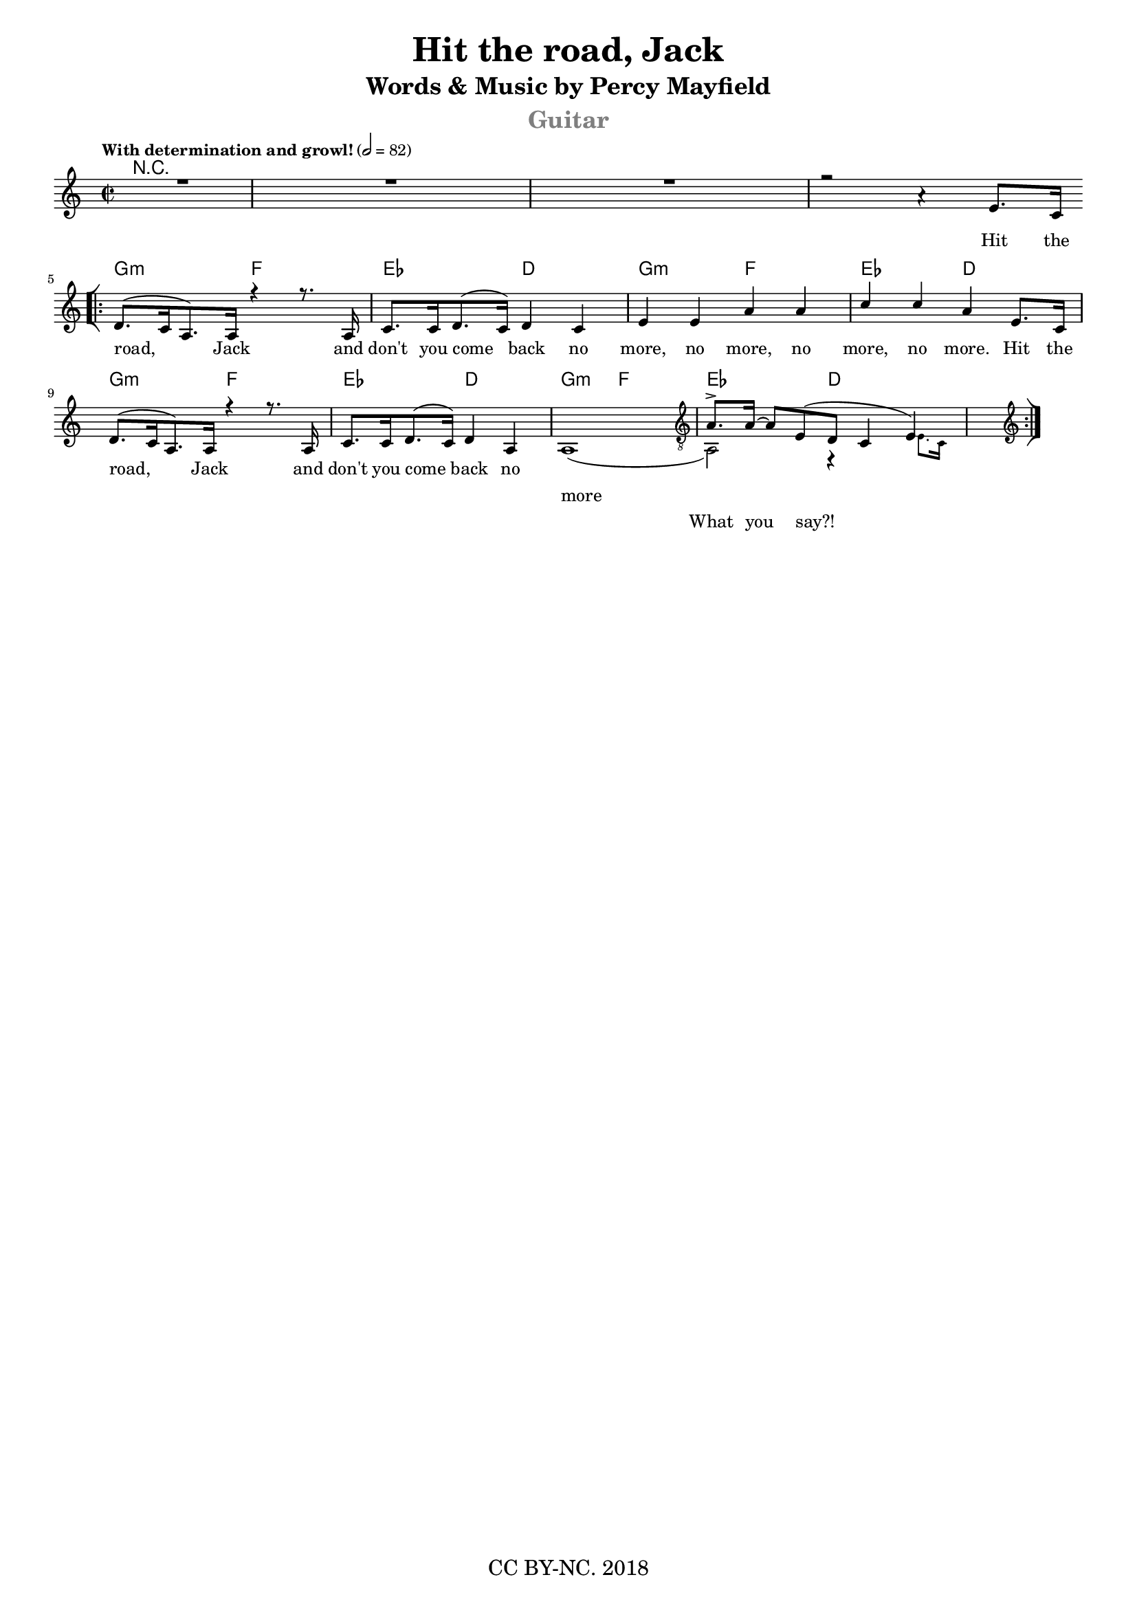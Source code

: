 

\score {
<<
  \new ChordNames 
  {
    \chordmode 
    {
      \time 4/4
      % a2:min g | f | e 
      R1*4
      g2:min f ees d 
      g2:min f ees d
      g2:min f ees d
      g2:min f ees d
    }
  }

  \relative c'
  {
    <<
    \new Voice = "one" 
    {
      \voiceOne
      \key a \minor
      \time 2/2
      \tempo "With determination and growl!" 2 = 82
      
      %a'1\rest a1\rest a1\rest
      R1*3 
      r2 a'4\rest e8.[c16] | \break 

      % 5
      \bar "[|:" 
      d8.[( c16 a8.) a16] r4 r8. a16 | c8.[c16 d8.( c16)] d4 c 
      e4 e a a c4 c a e8.[c16] %\break

      % 9
      d8.[( c16 a8.) a16] r4 r8. a16 | c8.[c16 d8.( c16)] d4 a 
      
      %a1( a2) r4 s8. \grace { e'8. c16 }
      <<
        \new Voice = "two"
        {
          \voiceOne
          s1
          \once \override Staff.Clef.break-visibility = #end-of-line-invisible
          \clef "treble_8"

          a8.-> a16~ %\tuplet 3/2 { a8 e( d } c4 e4 )
          a8[ e8( d8] c4( e4))

        }
        \new Voice = "one_more"
        {
          \voiceTwo
          a1( a,2) r4 s8. \grace { e'8. c16 }
          
        }
      >>     

      \clef "treble" \bar ":|]"
    }

    % \new Voice = "two"
    % {
    %  \voiceOne
    %   S1*11
    %   a'8.-> a16~ a8[ e8( d8] c4 e4)
    % }
    >>
  }

  \new Lyrics \lyricsto "one"
  {
    \lyricmode 
    {
        Hit the road, Jack 
        and don't you come back no more, no more, no more, no more. 
        Hit the road, Jack 
        and don't you come back no more
    }
  }
  \new Lyrics \lyricsto "one_more"
  {
    \lyricmode 
    {
        more 
        
    }
  }

  \new Lyrics \lyricsto "two"
  {
    \lyricmode 
    {
        What you say?!
    }
  }
>>
}

\layout {
    #(layout-set-staff-size 15)
    indent = #0
    %line-width = #150
    ragged-last = ##t
  }


\header {
    title = "Hit the road, Jack"
    subtitle = "Words & Music by Percy Mayfield"
    instrument = \markup \with-color #grey "Guitar"
    poet = ""
    piece = ""
    opus = ""
    %arranger = "Romanenko V.A."
    copyright = "CC BY-NC. 2018"
    tagline = ##f
}

\version "2.18.2"

